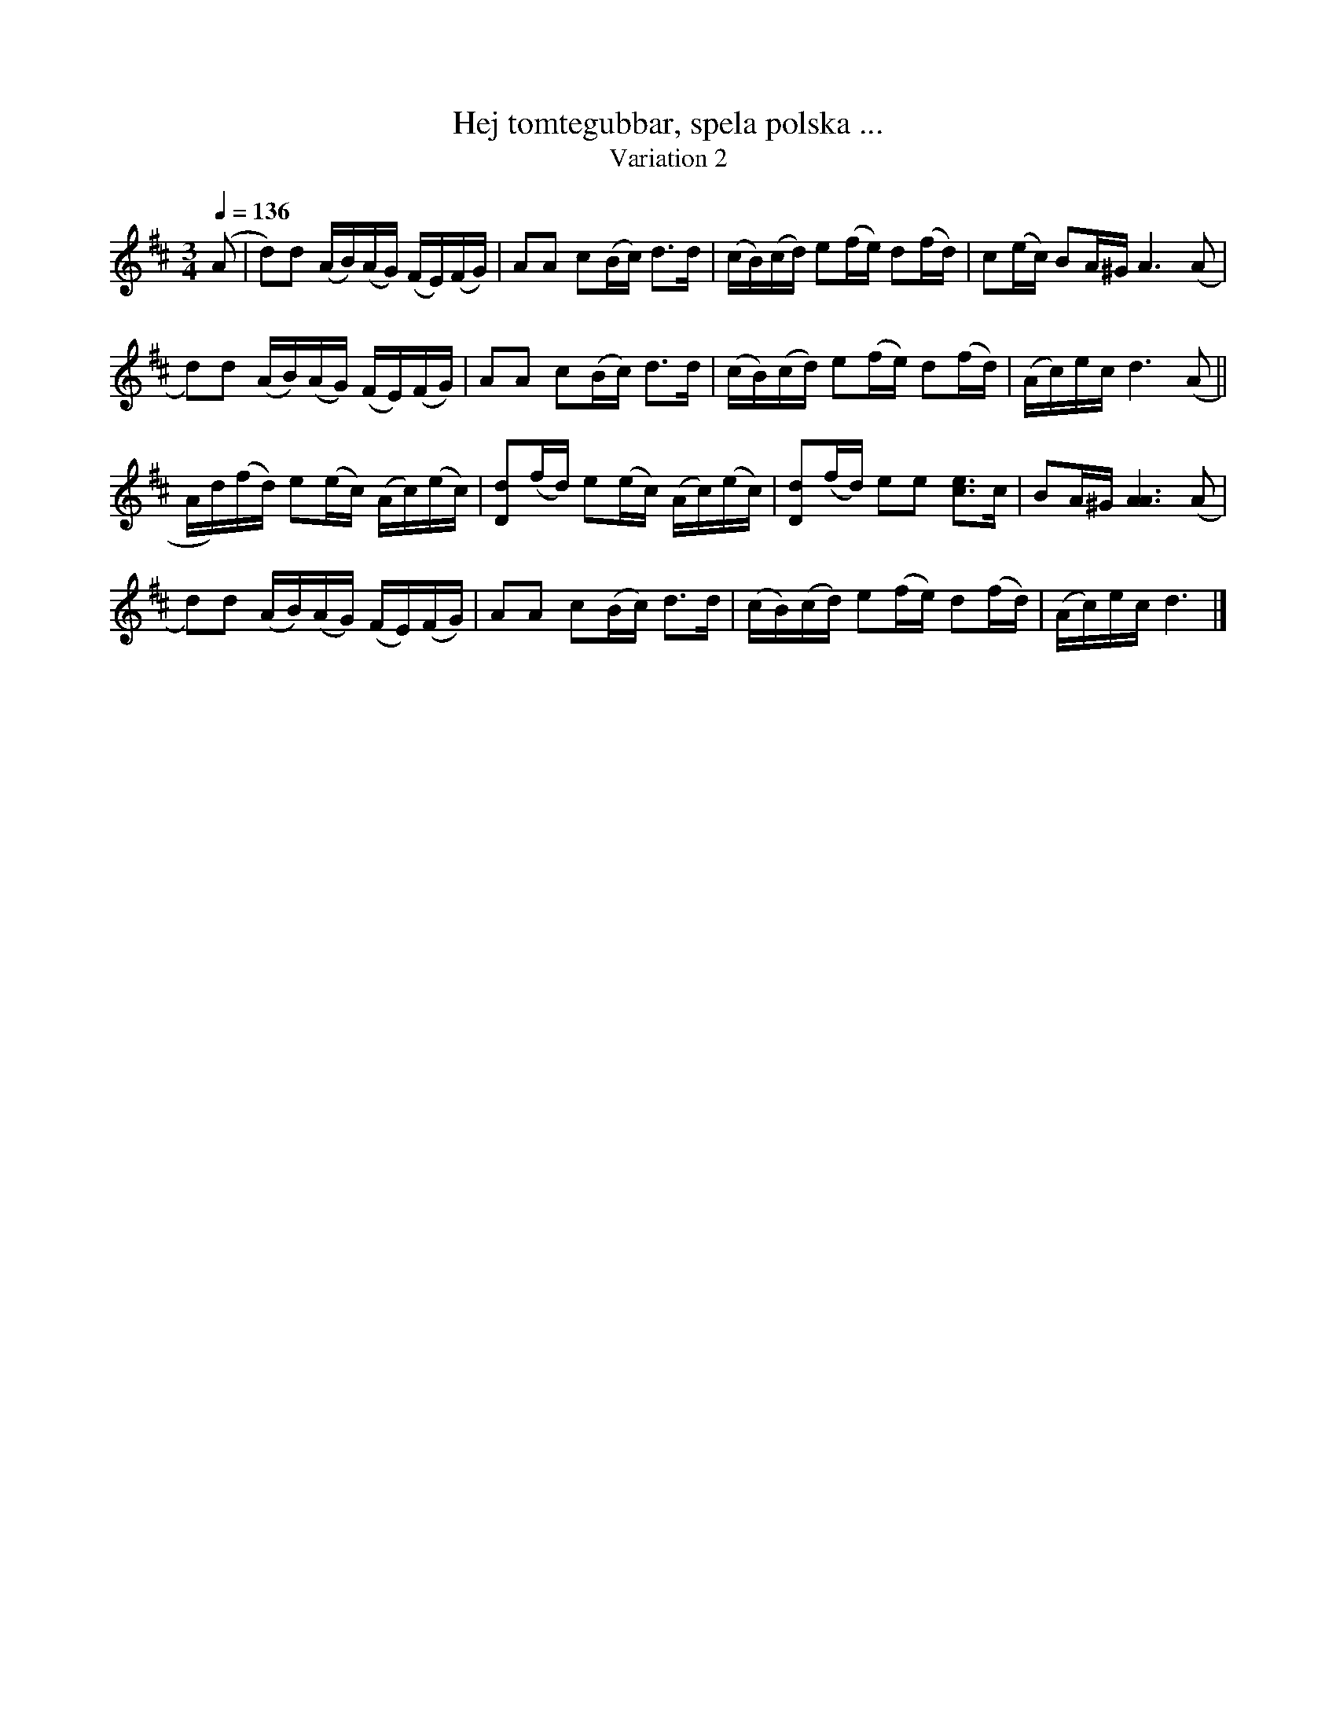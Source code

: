 %%abc-charset utf-8

X:1742
T:Hej tomtegubbar, spela polska ...
T:Variation 2
R:Sextondelspolska
N:Liten julhälsning från Lennart Sohlman
M:3/4
L:1/16
Q:1/4=136
K:D
(A2|d2)d2 (AB)(AG) (FE)(FG)|A2A2 c2(Bc) d3d|(cB)(cd) e2(fe) d2(fd)|c2(ec) B2A^G A6 (A2|!
d2)d2 (AB)(AG) (FE)(FG)|A2A2 c2(Bc) d3d|(cB)(cd) e2(fe) d2(fd)|(Ac)ec d6 (A2||!
Ad)(fd) e2(ec) (Ac)(ec)|[D2d2](fd) e2(ec) (Ac)(ec)|[D2d2](fd) e2e2 [c3e3]c|B2A^G [A6A6](A2|!
d2)d2 (AB)(AG) (FE)(FG)|A2A2 c2(Bc) d3d|(cB)(cd) e2(fe) d2(fd)|(Ac)ec d6|]

